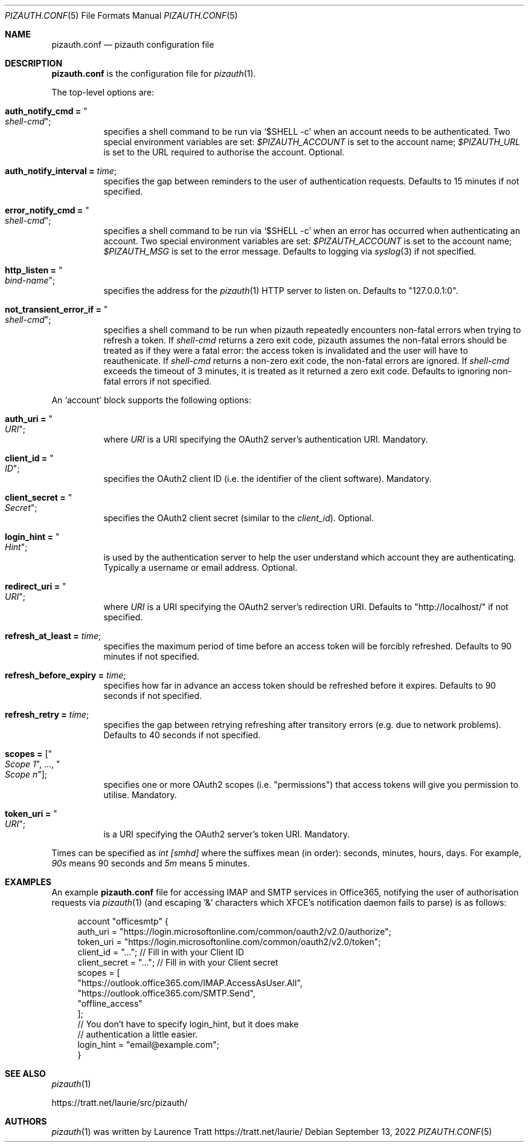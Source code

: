 .Dd $Mdocdate: September 13 2022 $
.Dt PIZAUTH.CONF 5
.Os
.Sh NAME
.Nm pizauth.conf
.Nd pizauth configuration file
.Sh DESCRIPTION
.Nm
is the configuration file for
.Xr pizauth 1 .
.Pp
The top-level options are:
.Bl -tag -width Ds
.It Sy auth_notify_cmd = Qo Em shell-cmd Qc ;
specifies a shell command to be run via
.Ql $SHELL -c
when an account needs to be authenticated.
Two special environment variables are set:
.Em $PIZAUTH_ACCOUNT
is set to the account name;
.Em $PIZAUTH_URL
is set to the URL required to authorise the account.
Optional.
.It Sy auth_notify_interval = Em time ;
specifies the gap between reminders to the user of authentication requests.
Defaults to 15 minutes if not specified.
.It Sy error_notify_cmd = Qo Em shell-cmd Qc ;
specifies a shell command to be run via
.Ql $SHELL -c
when an error has occurred when authenticating an account.
Two special environment variables are set:
.Em $PIZAUTH_ACCOUNT
is set to the account name;
.Em $PIZAUTH_MSG
is set to the error message.
Defaults to logging via
.Xr syslog 3
if not specified.
.It Sy http_listen = Qo Em bind-name Qc ;
specifies the address for the
.Xr pizauth 1
HTTP server to listen on.
Defaults to
.Qq 127.0.0.1:0 .
.It Sy not_transient_error_if = Qo Em shell-cmd Qc ;
specifies a shell command to be run when pizauth repeatedly encounters
non-fatal errors when trying to refresh a token.
If
.Em shell-cmd
returns a zero exit code, pizauth assumes the non-fatal errors
should be treated as if they were a fatal error: the access token is
invalidated and the user will have to reauthenicate.
If
.Em shell-cmd
returns a non-zero exit code, the non-fatal errors are ignored.
If
.Em shell-cmd
exceeds the timeout of 3 minutes, it is treated as it returned a zero
exit code.
Defaults to ignoring non-fatal errors if not specified.
.El
.Pp
An
.Sq account
block supports the following options:
.Bl -tag -width Ds
.It Sy auth_uri = Qo Em URI Qc ;
where
.Em URI
is a URI specifying the OAuth2 server's authentication URI.
Mandatory.
.It Sy client_id = Qo Em ID Qc ;
specifies the OAuth2 client ID (i.e. the identifier of the client software).
Mandatory.
.It Sy client_secret = Qo Em Secret Qc ;
specifies the OAuth2 client secret (similar to the
.Em client_id ) .
Optional.
.It Sy login_hint = Qo Em Hint Qc ;
is used by the authentication server to help the user understand which account
they are authenticating.
Typically a username or email address.
Optional.
.It Sy redirect_uri = Qo Em URI Qc ;
where
.Em URI
is a URI specifying the OAuth2 server's redirection URI.
Defaults to
.Qq http://localhost/
if not specified.
.It Sy refresh_at_least = Em time ;
specifies the maximum period of time before an access token will be forcibly
refreshed.
Defaults to 90 minutes if not specified.
.It Sy refresh_before_expiry = Em time ;
specifies how far in advance an access token should be refreshed before it
expires.
Defaults to 90 seconds if not specified.
.It Sy refresh_retry = Em time ;
specifies the gap between retrying refreshing after transitory errors
(e.g. due to network problems).
Defaults to 40 seconds if not specified.
.It Sy scopes = [ Qo Em Scope 1 Qc , ..., Qo Em Scope n Qc ] ;
specifies one or more OAuth2 scopes (i.e.
.Qq permissions )
that access tokens will give you permission to utilise.
Mandatory.
.It Sy token_uri = Qo Em URI Qc ;
is a URI specifying the OAuth2 server's token URI.
Mandatory.
.El
.Pp
Times can be specified as
.Em int [smhd]
where the suffixes mean (in order): seconds, minutes, hours, days.
For example,
.Em 90s
means 90 seconds and
.Em 5m
means 5 minutes.
.Sh EXAMPLES
An example
.Nm
file for accessing IMAP and SMTP services in Office365, notifying the user of
authorisation requests via
.Xr pizauth 1
(and escaping '&' characters which XFCE's notification daemon fails to parse)
is as follows:
.Bd -literal -offset 4n
account "officesmtp" {
    auth_uri = "https://login.microsoftonline.com/common/oauth2/v2.0/authorize";
    token_uri = "https://login.microsoftonline.com/common/oauth2/v2.0/token";
    client_id = "..."; // Fill in with your Client ID
    client_secret = "..."; // Fill in with your Client secret
    scopes = [
      "https://outlook.office365.com/IMAP.AccessAsUser.All",
      "https://outlook.office365.com/SMTP.Send",
      "offline_access"
    ];
    // You don't have to specify login_hint, but it does make
    // authentication a little easier.
    login_hint = "email@example.com";
}
.Ed
.Sh SEE ALSO
.Xr pizauth 1
.Pp
.Lk https://tratt.net/laurie/src/pizauth/
.Sh AUTHORS
.An -nosplit
.Xr pizauth 1
was written by
.An Laurence Tratt Lk https://tratt.net/laurie/
